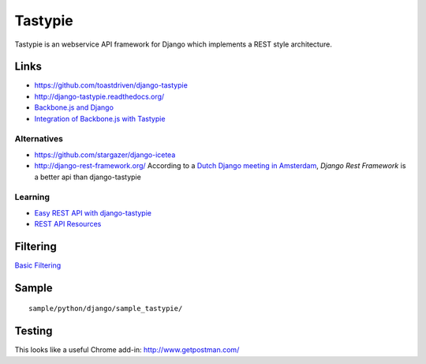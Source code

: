 Tastypie
********

Tastypie is an webservice API framework for Django which implements a REST
style architecture.

Links
=====

- https://github.com/toastdriven/django-tastypie
- http://django-tastypie.readthedocs.org/

- `Backbone.js and Django`_
- `Integration of Backbone.js with Tastypie`_

Alternatives
------------

- https://github.com/stargazer/django-icetea
- http://django-rest-framework.org/
  According to a `Dutch Django meeting in Amsterdam`_, *Django Rest Framework*
  is a better api than django-tastypie

Learning
--------

- `Easy REST API with django-tastypie`_
- `REST API Resources`_

Filtering
=========

`Basic Filtering`_

Sample
======

::

  sample/python/django/sample_tastypie/

Testing
=======

This looks like a useful Chrome add-in: http://www.getpostman.com/


.. _`Backbone.js and Django`: http://joshbohde.com/blog/backbonejs-and-django
.. _`Basic Filtering`: http://django-tastypie.readthedocs.org/en/latest/resources.html#basic-filtering
.. _`Dutch Django meeting in Amsterdam`: http://reinout.vanrees.org/weblog/2011/10/05/django-amsterdam.html
.. _`Easy REST API with django-tastypie`: http://blog.brabadu.com/2011/06/easy-rest-api-with-django-tastypie.html
.. _`Integration of Backbone.js with Tastypie`: http://paltman.com/2012/04/30/integration-backbonejs-tastypie/
.. _`REST API Resources`: https://dev.twitter.com/docs/api
